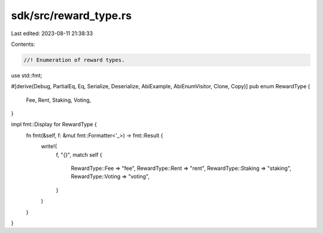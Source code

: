 sdk/src/reward_type.rs
======================

Last edited: 2023-08-11 21:38:33

Contents:

.. code-block:: rs

    //! Enumeration of reward types.

use std::fmt;

#[derive(Debug, PartialEq, Eq, Serialize, Deserialize, AbiExample, AbiEnumVisitor, Clone, Copy)]
pub enum RewardType {
    Fee,
    Rent,
    Staking,
    Voting,
}

impl fmt::Display for RewardType {
    fn fmt(&self, f: &mut fmt::Formatter<'_>) -> fmt::Result {
        write!(
            f,
            "{}",
            match self {
                RewardType::Fee => "fee",
                RewardType::Rent => "rent",
                RewardType::Staking => "staking",
                RewardType::Voting => "voting",
            }
        )
    }
}


